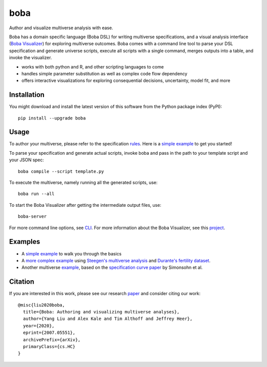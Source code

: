 ====
boba
====

Author and visualize multiverse analysis with ease.

Boba has a domain specific language (Boba DSL) for writing multiverse specifications,
and a visual analysis interface (`Boba Visualizer`_) for exploring multiverse outcomes.
Boba comes with a command line tool to parse your DSL specification and generate
universe scripts, execute all scripts with a single command,
merges outputs into a table, and invoke the visualizer.

- works with both python and R, and other scripting languages to come
- handles simple parameter substitution as well as complex code flow dependency
- offers interactive visualizations for exploring consequential decisions, uncertainty, model fit, and more

.. _Boba Visualizer: https://github.com/uwdata/boba-visualizer
.. image:: https://badge.fury.io/py/boba.svg
  :target: https://badge.fury.io/py/boba
.. image:: https://travis-ci.org/uwdata/boba.svg?branch=master
  :target: https://travis-ci.org/uwdata/boba
.. image:: https://img.shields.io/badge/License-BSD%203--Clause-blue.svg
  :target: https://opensource.org/licenses/BSD-3-Clause)
.. image:: https://img.shields.io/pypi/pyversions/boba

Installation
============

You might download and install the latest version of this software from the
Python package index (PyPI)::

  pip install --upgrade boba

Usage
=====

To author your multiverse, please refer to the specification rules_.
Here is a `simple example`_ to get you started!


To parse your specification and generate actual scripts, invoke boba and pass
in the path to your template script and your JSON spec::

  boba compile --script template.py

To execute the multiverse, namely running all the generated scripts, use::

  boba run --all

To start the Boba Visualizer after getting the intermediate output files, use::

  boba-server

For more command line options, see `CLI`_.
For more information about the Boba Visualizer, see this project_.

.. _rules: https://github.com/uwdata/boba/blob/master/tutorial/rules.md
.. _simple example: https://github.com/uwdata/boba/blob/master/tutorial/simple.md
.. _more complex example: https://github.com/uwdata/boba/blob/master/tutorial/fertility.md
.. _CLI: https://github.com/uwdata/boba/blob/master/tutorial/cli.rst
.. _project: https://github.com/uwdata/boba-visualizer

Examples
========

- A `simple example`_ to walk you through the basics
- A `more complex example`_ using `Steegen's multiverse analysis`_ and `Durante's fertility dataset`_.
- Another multiverse example_, based on the `specification curve paper`_ by Simonsohn et al.

.. _reading speed dataset: https://github.com/QishengLi/CHI2019_Reader_View
.. _analysis: https://github.com/uwdata/boba/tree/master/example/reading
.. _example: https://github.com/uwdata/boba/tree/master/example/hurricane
.. _specification curve paper: https://papers.ssrn.com/sol3/papers.cfm?abstract_id=2694998
.. _Steegen's multiverse analysis: https://journals.sagepub.com/doi/pdf/10.1177/1745691616658637
.. _Durante's fertility dataset: https://osf.io/zj68b/

Citation
========

If you are interested in this work, please see our research paper_ and consider citing our work::

  @misc{liu2020boba,
    title={Boba: Authoring and visualizing multiverse analyses},
    author={Yang Liu and Alex Kale and Tim Althoff and Jeffrey Heer},
    year={2020},
    eprint={2007.05551},
    archivePrefix={arXiv},
    primaryClass={cs.HC}
  }

.. _paper: https://arxiv.org/abs/2007.05551